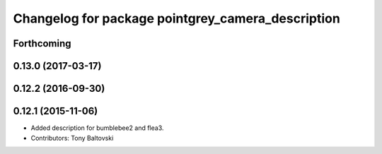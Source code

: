 ^^^^^^^^^^^^^^^^^^^^^^^^^^^^^^^^^^^^^^^^^^^^^^^^^^
Changelog for package pointgrey_camera_description
^^^^^^^^^^^^^^^^^^^^^^^^^^^^^^^^^^^^^^^^^^^^^^^^^^

Forthcoming
-----------

0.13.0 (2017-03-17)
-------------------

0.12.2 (2016-09-30)
-------------------

0.12.1 (2015-11-06)
-------------------
* Added description for bumblebee2 and flea3.
* Contributors: Tony Baltovski

